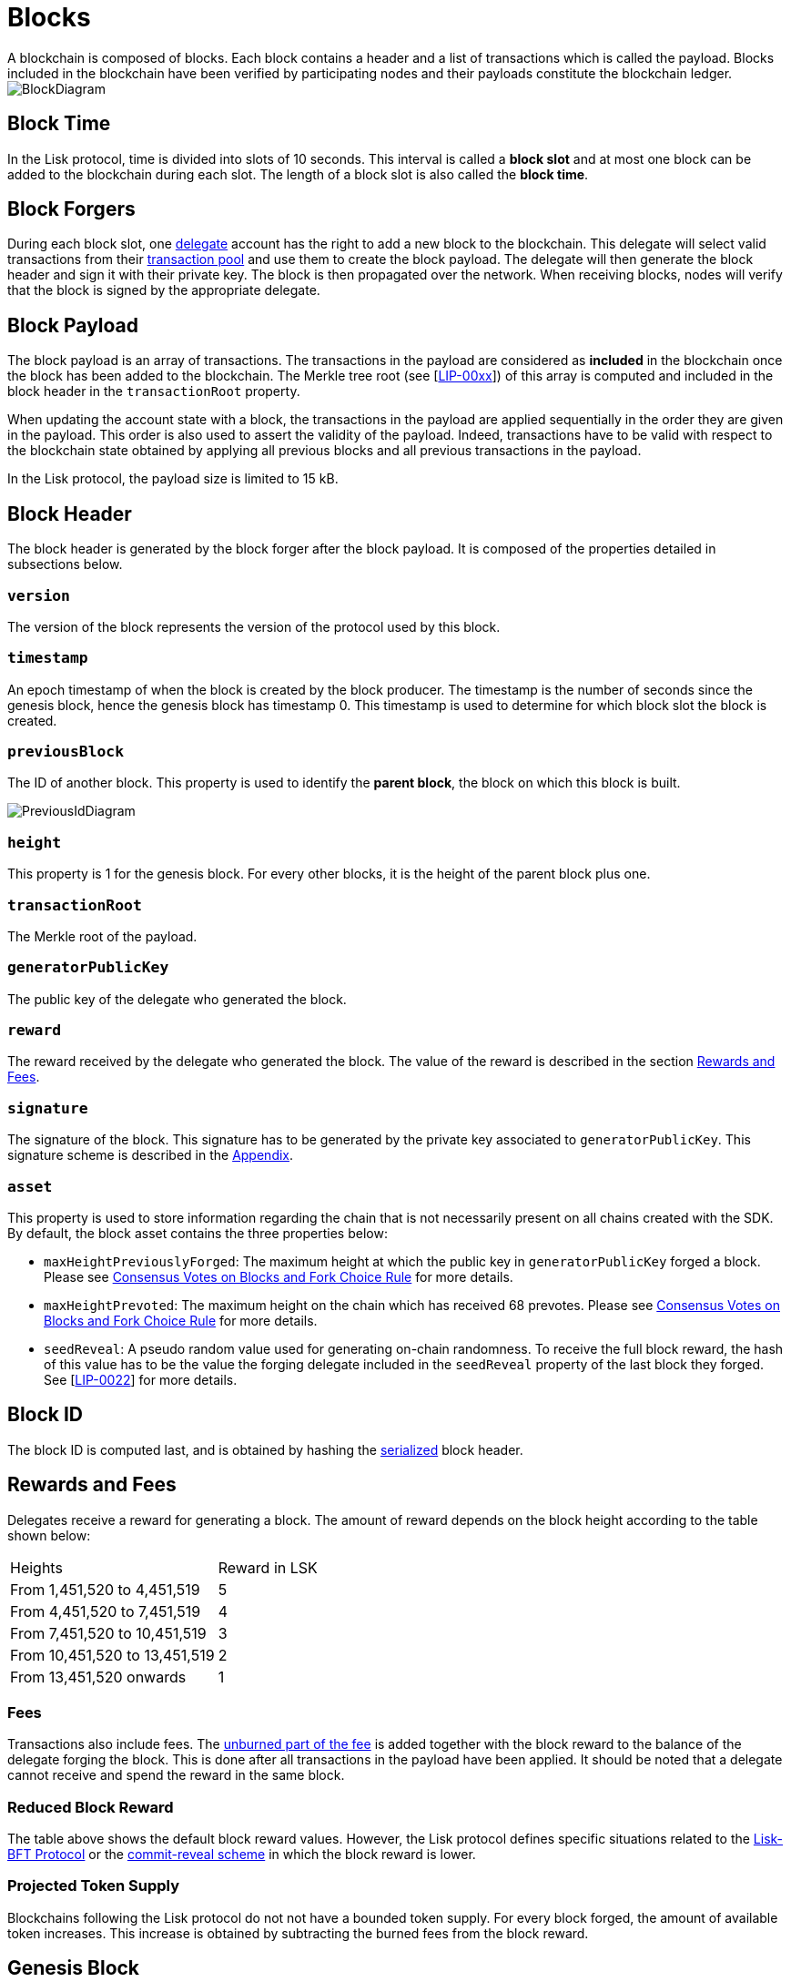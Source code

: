 
= Blocks
A blockchain is composed of blocks. Each block contains a header and a list of transactions which is called the payload. Blocks included in the blockchain have been verified by participating nodes and their payloads constitute the blockchain ledger. 

image::../assets/images/InfographicsV1/Infographic2.png[BlockDiagram] 


== Block Time
In the Lisk protocol, time is divided into slots of 10 seconds. This interval is called a [#index-block_slot-1]#*block slot*# and at most one block can be added to the blockchain during each slot. The length of a block slot is also called the [#index-block_time-1]#*block time*#. 


== Block Forgers
During each block slot, one <<4-consensus-algorithm.adoc#forging-delegate-selection, delegate>> account has the right to add a new block to the blockchain. This delegate will select valid transactions from their <<5-network.adoc#transaction-pool, transaction pool>> and use them to create the block payload. The delegate will then generate the block header and sign it with their private key. The block is then propagated over the network. When receiving blocks, nodes will verify that the block is signed by the appropriate delegate. 


== Block Payload
The block payload is an array of transactions. The transactions in the payload are considered as [#index-included-1]#*included*# in the blockchain once the block has been added to the blockchain. The Merkle tree root (see [link:<Merkle_tree_LIP>[LIP-00xx]])  of this array is computed and included in the block header in the `transactionRoot` property. 

When updating the account state with a block, the transactions in the payload are applied sequentially in the order they are given in the payload. This order is also used to assert the validity of the payload. Indeed, transactions have to be valid with respect to the blockchain state obtained by applying all previous blocks and all previous transactions in the payload.

In the Lisk protocol, the payload size is limited to 15 kB. 


== Block Header
The block header is generated by the block forger after the block payload. It is composed of the properties detailed in subsections below.


=== `version` 
The version of the block represents the version of the protocol used by this block.


=== `timestamp`
An epoch timestamp of when the block is created by the block producer. The timestamp is the number of seconds since the genesis block, hence the genesis block has timestamp 0. This timestamp is used to determine for which block slot the block is created.


=== `previousBlock`
The ID of another block. This property is used to identify the [#index-parent_block-1]#*parent block*#, the block on which this block is built.

image::../assets/images/InfographicsV1/Infographic5.png[PreviousIdDiagram]


=== `height`
This property is 1 for the genesis block. For every other blocks, it is the height of the parent block plus one.


=== `transactionRoot`
The Merkle root of the payload.


=== `generatorPublicKey` 
The public key of the delegate who generated the block.


=== `reward`
The reward received by the delegate who generated the block. The value of the reward is described in the section <<rewards-and-fees, Rewards and Fees>>.


=== `signature`
The signature of the block. This signature has to be generated by the private key associated to `generatorPublicKey`. This signature scheme is described in the <<6-appendix.adoc#signature-scheme, Appendix>>.


=== `asset`
This property is used to store information regarding the chain that is not necessarily present on all chains created with the SDK. By default, the block asset contains the three properties below:


* `maxHeightPreviouslyForged`: The maximum height at which the public key in `generatorPublicKey` forged a block. Please see <<4-consensus-algorithm#consensus-votes-on-blocks-and-fork-choice-rule, Consensus Votes on Blocks and Fork Choice Rule>> for more details.


* `maxHeightPrevoted`: The maximum height on the chain which has received 68 prevotes. Please see <<4-consensus-algorithm#consensus-votes-on-blocks-and-fork-choice-rule, Consensus Votes on Blocks and Fork Choice Rule>> for more details.


* `seedReveal`: A pseudo random value used for generating on-chain randomness. To receive the full block reward, the hash of this value has to be the value the forging delegate included in the `seedReveal` property of the last block they forged. See 
[https://github.com/LiskHQ/lips/blob/master/proposals/lip-0022.md#block-header[LIP-0022]] for more details.


== Block ID
The block ID is computed last, and is obtained by hashing the <<6-appendix#serialization, serialized>> block header.


== Rewards and Fees
Delegates receive a reward for generating a block. The amount of reward depends on the block height according to the table shown below:

|===
| Heights | Reward in LSK
| From 1,451,520 to 4,451,519   | 5
| From 4,451,520 to 7,451,519   | 4
| From 7,451,520 to 10,451,519  | 3
| From 10,451,520 to 13,451,519 | 2
| From 13,451,520 onwards       | 1
|===


=== Fees
Transactions also include fees. The <<2-transactions#fee, unburned part of the fee>> is added together with the block reward to the balance of the delegate forging the block. This is done after all transactions in the payload have been applied. It should be noted that a delegate cannot receive and spend the reward in the same block.


=== Reduced Block Reward
The table above shows the default block reward values. However, the Lisk protocol defines specific situations related to the https://github.com/LiskHQ/lips/blob/master/proposals/lip-0014.md#incentivizing-lisk-bft-protocol-participation[Lisk-BFT Protocol] or the https://github.com/LiskHQ/lips/blob/master/proposals/lip-0022.md#validating-new-block-header-property[commit-reveal scheme] in which the block reward is lower.


=== Projected Token Supply

Blockchains following the Lisk protocol do not not have a bounded token supply. For every block forged, the amount of available token increases. This increase is obtained by subtracting the burned fees from the block reward. 


== Genesis Block
The genesis block is the very first block on the blockchain. It contains all the information about the initial distribution of tokens and the initial information necessary to start generating new blocks. The Genesis block has the following properties: `height`=1, `timestamp`=0, `previousBlock`=null.

